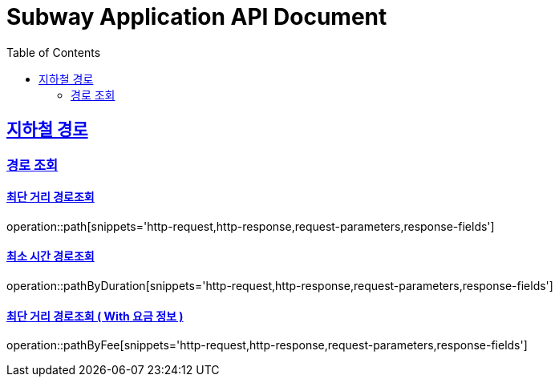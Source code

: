 = Subway Application API Document
:doctype: book
:icons: font
:source-highlighter: highlightjs
:toc: left
:toclevels: 2
:sectlinks:

[[path]]
== 지하철 경로

=== 경로 조회

==== 최단 거리 경로조회
operation::path[snippets='http-request,http-response,request-parameters,response-fields']

==== 최소 시간 경로조회
operation::pathByDuration[snippets='http-request,http-response,request-parameters,response-fields']

==== 최단 거리 경로조회 ( With 요금 정보 )
operation::pathByFee[snippets='http-request,http-response,request-parameters,response-fields']